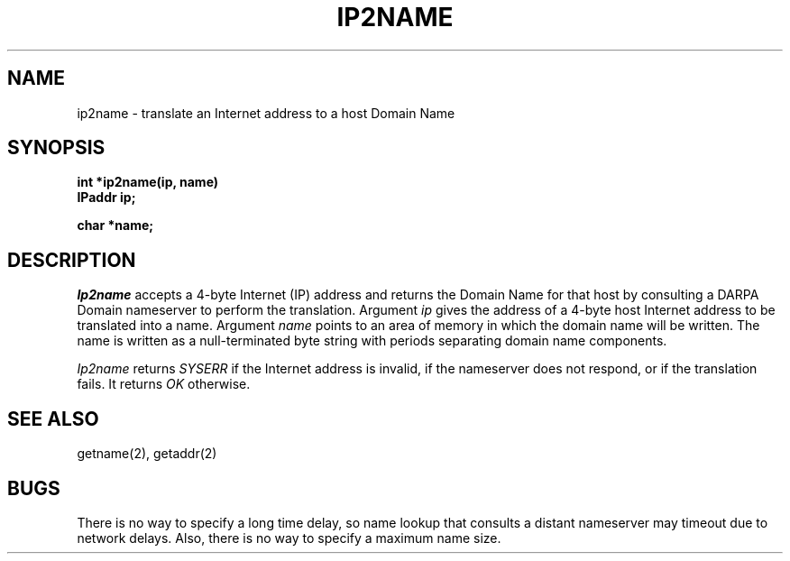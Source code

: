 .TH IP2NAME 2
.SH NAME
ip2name \- translate an Internet address to a host Domain Name
.SH SYNOPSIS
.B int *ip2name(ip, name)
.br
.B IPaddr ip;
.sp
.B char *name;
.fi
.SH DESCRIPTION
\f2Ip2name\f1 accepts a 4-byte Internet (IP) address and returns
the Domain Name for that host by consulting a DARPA Domain nameserver
to perform the translation.
Argument \f2ip\f1 gives the address of a 4-byte host Internet
address to be translated into a name.
Argument \f2name\f1 points to an area of memory in which the domain name
will be written.
The name is written as a null\-terminated byte string with periods
separating domain name components.
.PP
\f2Ip2name\f1 returns \f2SYSERR\f1 if the Internet address is invalid,
if the nameserver does not respond, or if the translation fails.
It returns \f2OK\f1 otherwise.
.SH SEE ALSO
getname(2), getaddr(2)
.SH BUGS
There is no way to specify a long time delay, so name lookup that
consults a distant nameserver may timeout due to network delays.
Also, there is no way to specify a maximum name size.
